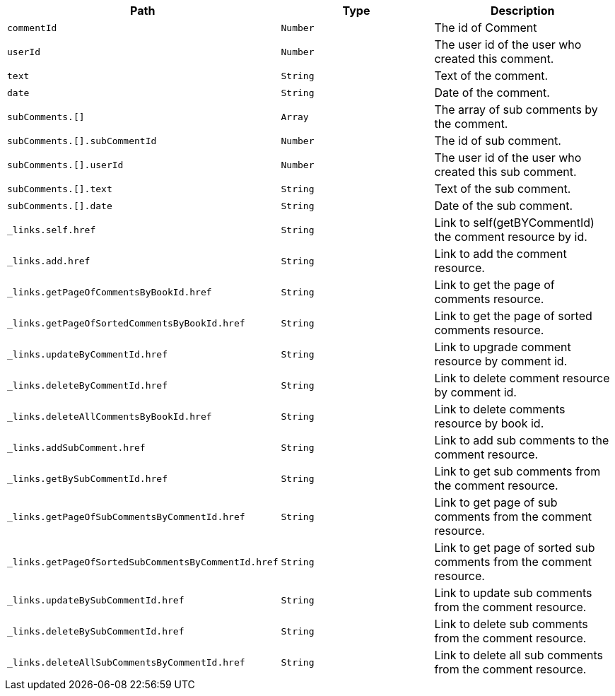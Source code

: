 |===
|Path|Type|Description

|`+commentId+`
|`+Number+`
|The id of Comment

|`+userId+`
|`+Number+`
|The user id of the user who created this comment.

|`+text+`
|`+String+`
|Text of the comment.

|`+date+`
|`+String+`
|Date of the comment.

|`+subComments.[]+`
|`+Array+`
|The array of sub comments by the comment.

|`+subComments.[].subCommentId+`
|`+Number+`
|The id of sub comment.

|`+subComments.[].userId+`
|`+Number+`
|The user id of the user who created this sub comment.

|`+subComments.[].text+`
|`+String+`
|Text of the sub comment.

|`+subComments.[].date+`
|`+String+`
|Date of the sub comment.

|`+_links.self.href+`
|`+String+`
|Link to self(getBYCommentId) the comment resource by id.

|`+_links.add.href+`
|`+String+`
|Link to add the comment resource.

|`+_links.getPageOfCommentsByBookId.href+`
|`+String+`
|Link to get the page of comments resource.

|`+_links.getPageOfSortedCommentsByBookId.href+`
|`+String+`
|Link to get the page of sorted comments resource.

|`+_links.updateByCommentId.href+`
|`+String+`
|Link to upgrade comment resource by comment id.

|`+_links.deleteByCommentId.href+`
|`+String+`
|Link to delete comment resource by comment id.

|`+_links.deleteAllCommentsByBookId.href+`
|`+String+`
|Link to delete comments resource by book id.

|`+_links.addSubComment.href+`
|`+String+`
|Link to add sub comments to the comment resource.

|`+_links.getBySubCommentId.href+`
|`+String+`
|Link to get sub comments from the comment resource.

|`+_links.getPageOfSubCommentsByCommentId.href+`
|`+String+`
|Link to get page of sub comments from the comment resource.

|`+_links.getPageOfSortedSubCommentsByCommentId.href+`
|`+String+`
|Link to get page of sorted sub comments from the comment resource.

|`+_links.updateBySubCommentId.href+`
|`+String+`
|Link to update sub comments from the comment resource.

|`+_links.deleteBySubCommentId.href+`
|`+String+`
|Link to delete sub comments from the comment resource.

|`+_links.deleteAllSubCommentsByCommentId.href+`
|`+String+`
|Link to delete all sub comments from the comment resource.

|===